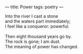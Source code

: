:PROPERTIES:
:ID:       2903EDFC-BC7D-4074-ABB9-DDC525B68149
:SLUG:     power
:END:
---
title: Power
tags: poetry
---

#+BEGIN_VERSE
Into the river I cast a stone
and the waters part immediately;
I feel like a conqueror: powerful.

Then eight thousand years go by.
The rock is gone; I am dust.
The meaning of power has changed.
#+END_VERSE
